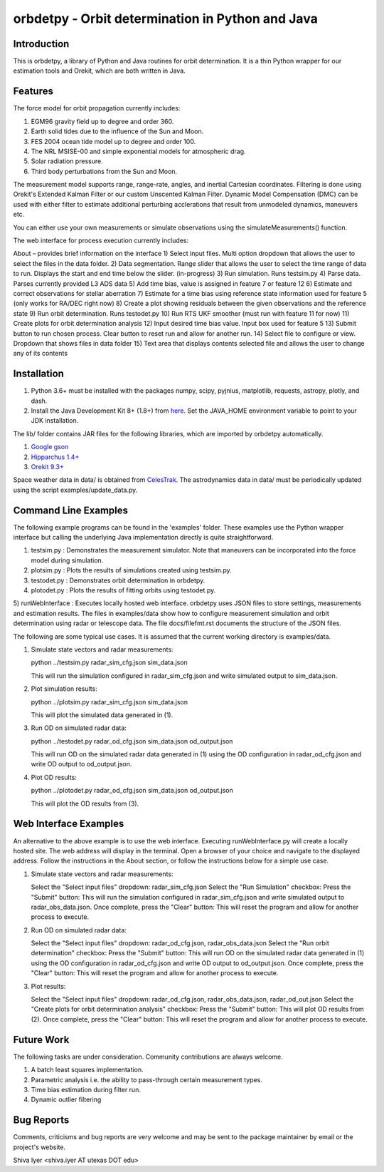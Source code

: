=================================================
orbdetpy - Orbit determination in Python and Java
=================================================

Introduction
------------

This is orbdetpy, a library of Python and Java routines for orbit
determination. It is a thin Python wrapper for our estimation tools
and Orekit, which are both written in Java. 

Features
--------

The force model for orbit propagation currently includes:

1) EGM96 gravity field up to degree and order 360.
2) Earth solid tides due to the influence of the Sun and Moon.
3) FES 2004 ocean tide model up to degree and order 100.
4) The NRL MSISE-00 and simple exponential models for atmospheric drag.
5) Solar radiation pressure.
6) Third body perturbations from the Sun and Moon.

The measurement model supports range, range-rate, angles, and inertial
Cartesian coordinates. Filtering is done using Orekit's Extended Kalman
Filter or our custom Unscented Kalman Filter. Dynamic Model Compensation
(DMC) can be used with either filter to estimate additional perturbing
acclerations that result from unmodeled dynamics, maneuvers etc.

You can either use your own measurements or simulate observations using
the simulateMeasurements() function.

The web interface for process execution currently includes:

About – provides brief information on the interface
1) Select input files. Multi option dropdown that allows the user to select the files in the data folder.
2) Data segmentation. Range slider that allows the user to select the time range of data to run. Displays the start and end time below the slider. (in-progress)
3) Run simulation. Runs testsim.py
4) Parse data. Parses currently provided L3 ADS data
5) Add time bias, value is assigned in feature 7 or feature 12
6) Estimate and correct observations for stellar aberration
7) Estimate for a time bias using reference state information used for feature 5 (only works for RA/DEC right now)
8) Create a plot showing residuals between the given observations and the reference state
9) Run orbit determination. Runs testodet.py
10) Run RTS UKF smoother (must run with feature 11 for now)
11) Create plots for orbit determination analysis
12) Input desired time bias value. Input box used for feature 5
13) Submit button to run chosen process. Clear button to reset run and allow for another run.
14) Select file to configure or view. Dropdown that shows files in data folder
15) Text area that displays contents selected file and allows the user to change any of its contents

Installation
------------

1) Python 3.6+ must be installed with the packages numpy, scipy, pyjnius,
   matplotlib, requests, astropy, plotly, and dash.
2) Install the Java Development Kit 8+ (1.8+) from `here
   <http://openjdk.java.net>`_. Set the JAVA_HOME environment variable
   to point to your JDK installation.

The lib/ folder contains JAR files for the following libraries, which are
imported by orbdetpy automatically.

1) `Google gson <https://github.com/google/gson>`_
2) `Hipparchus 1.4+ <https://hipparchus.org>`_ 
3) `Orekit 9.3+ <https://www.orekit.org>`_

Space weather data in data/ is obtained from `CelesTrak <http://www.celestrak.com/SpaceData/>`_.
The astrodynamics data in data/ must be periodically updated using the
script examples/update_data.py.

Command Line Examples
---------------------

The following example programs can be found in the 'examples' folder.
These examples use the Python wrapper interface but calling the
underlying Java implementation directly is quite straightforward.

1) testsim.py : Demonstrates the measurement simulator. Note that
   maneuvers can be incorporated into the force model during simulation.

2) plotsim.py : Plots the results of simulations created using testsim.py.

3) testodet.py : Demonstrates orbit determination in orbdetpy.

4) plotodet.py : Plots the results of fitting orbits using testodet.py.

5) runWebInterface : Executes locally hosted web interface. 
orbdetpy uses JSON files to store settings, measurements and estimation
results. The files in examples/data show how to configure measurement
simulation and orbit determination using radar or telescope data. The
file docs/filefmt.rst documents the structure of the JSON files.

The following are some typical use cases. It is assumed that the current
working directory is examples/data.

1) Simulate state vectors and radar measurements:

   python ../testsim.py radar_sim_cfg.json sim_data.json

   This will run the simulation configured in radar_sim_cfg.json and
   write simulated output to sim_data.json.

2) Plot simulation results:

   python ../plotsim.py radar_sim_cfg.json sim_data.json

   This will plot the simulated data generated in (1).

3) Run OD on simulated radar data:

   python ../testodet.py radar_od_cfg.json sim_data.json od_output.json

   This will run OD on the simulated radar data generated in (1)
   using the OD configuration in radar_od_cfg.json and write OD
   output to od_output.json.

4) Plot OD results:

   python ../plotodet.py radar_od_cfg.json sim_data.json od_output.json

   This will plot the OD results from (3).

Web Interface Examples
----------------------

An alternative to the above example is to use the web interface. Executing 
runWebInterface.py will create a locally hosted site. The web address will 
display in the terminal. Open a browser of your choice and navigate to the
displayed address. Follow the instructions in the About section, or 
follow the instructions below for a simple use case.

1) Simulate state vectors and radar measurements:
   
   Select the "Select input files" dropdown: radar_sim_cfg.json
   Select the "Run Simulation" checkbox:
   Press the "Submit" button:
   This will run the simulation configured in radar_sim_cfg.json and
   write simulated output to radar_obs_data.json.
   Once complete, press the "Clear" button:
   This will reset the program and allow for another process to execute.
   
2) Run OD on simulated radar data:

   Select the "Select input files" dropdown: radar_od_cfg.json, radar_obs_data.json
   Select the "Run orbit determination" checkbox:
   Press the "Submit" button:
   This will run OD on the simulated radar data generated in (1)
   using the OD configuration in radar_od_cfg.json and write OD
   output to od_output.json.
   Once complete, press the "Clear" button:
   This will reset the program and allow for another process to execute.

3) Plot results:

   Select the "Select input files" dropdown: radar_od_cfg.json, radar_obs_data.json, radar_od_out.json
   Select the "Create plots for orbit determination analysis" checkbox:
   Press the "Submit" button:
   This will plot OD results from (2).
   Once complete, press the "Clear" button:
   This will reset the program and allow for another process to execute.

Future Work
-----------

The following tasks are under consideration. Community contributions are
always welcome.

1) A batch least squares implementation.
2) Parametric analysis i.e. the ability to pass-through certain
   measurement types.
3) Time bias estimation during filter run.
4) Dynamic outlier filtering

Bug Reports
-----------

Comments, criticisms and bug reports are very welcome and may be sent to
the package maintainer by email or the project's website.

Shiva Iyer <shiva.iyer AT utexas DOT edu>
